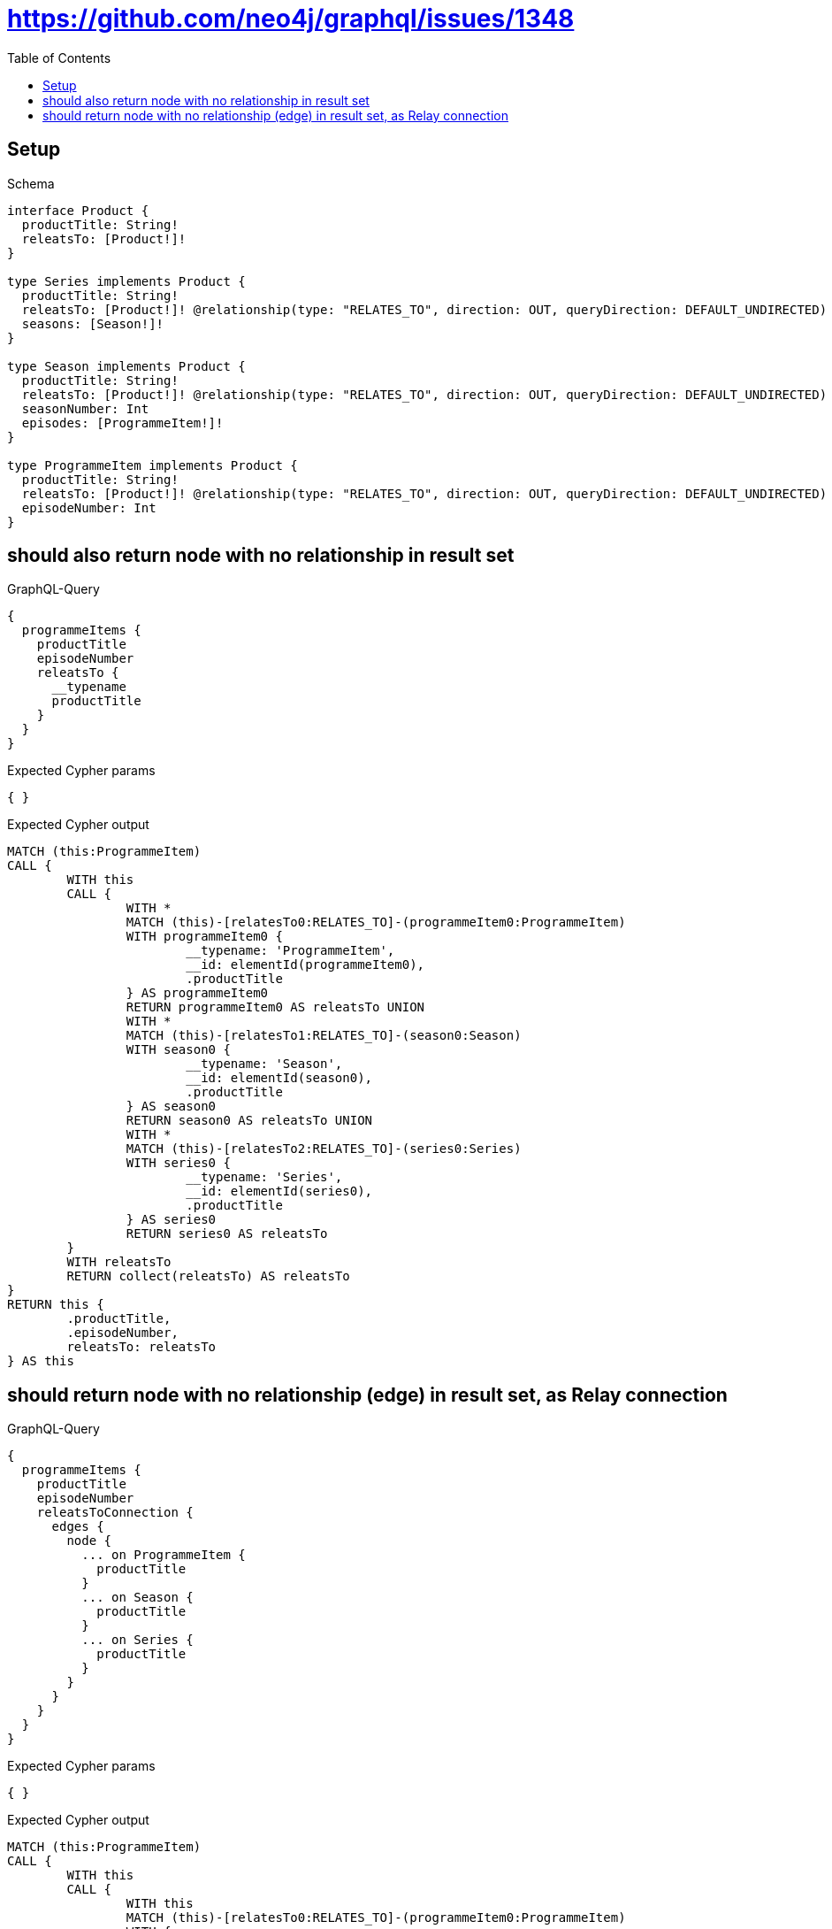 :toc:
:toclevels: 42

= https://github.com/neo4j/graphql/issues/1348

== Setup

.Schema
[source,graphql,schema=true]
----
interface Product {
  productTitle: String!
  releatsTo: [Product!]!
}

type Series implements Product {
  productTitle: String!
  releatsTo: [Product!]! @relationship(type: "RELATES_TO", direction: OUT, queryDirection: DEFAULT_UNDIRECTED)
  seasons: [Season!]!
}

type Season implements Product {
  productTitle: String!
  releatsTo: [Product!]! @relationship(type: "RELATES_TO", direction: OUT, queryDirection: DEFAULT_UNDIRECTED)
  seasonNumber: Int
  episodes: [ProgrammeItem!]!
}

type ProgrammeItem implements Product {
  productTitle: String!
  releatsTo: [Product!]! @relationship(type: "RELATES_TO", direction: OUT, queryDirection: DEFAULT_UNDIRECTED)
  episodeNumber: Int
}
----

== should also return node with no relationship in result set

.GraphQL-Query
[source,graphql,request=true]
----
{
  programmeItems {
    productTitle
    episodeNumber
    releatsTo {
      __typename
      productTitle
    }
  }
}
----

.Expected Cypher params
[source,json]
----
{ }
----

.Expected Cypher output
[source,cypher]
----
MATCH (this:ProgrammeItem)
CALL {
	WITH this
	CALL {
		WITH *
		MATCH (this)-[relatesTo0:RELATES_TO]-(programmeItem0:ProgrammeItem)
		WITH programmeItem0 {
			__typename: 'ProgrammeItem',
			__id: elementId(programmeItem0),
			.productTitle
		} AS programmeItem0
		RETURN programmeItem0 AS releatsTo UNION
		WITH *
		MATCH (this)-[relatesTo1:RELATES_TO]-(season0:Season)
		WITH season0 {
			__typename: 'Season',
			__id: elementId(season0),
			.productTitle
		} AS season0
		RETURN season0 AS releatsTo UNION
		WITH *
		MATCH (this)-[relatesTo2:RELATES_TO]-(series0:Series)
		WITH series0 {
			__typename: 'Series',
			__id: elementId(series0),
			.productTitle
		} AS series0
		RETURN series0 AS releatsTo
	}
	WITH releatsTo
	RETURN collect(releatsTo) AS releatsTo
}
RETURN this {
	.productTitle,
	.episodeNumber,
	releatsTo: releatsTo
} AS this
----

== should return node with no relationship (edge) in result set, as Relay connection

.GraphQL-Query
[source,graphql,request=true]
----
{
  programmeItems {
    productTitle
    episodeNumber
    releatsToConnection {
      edges {
        node {
          ... on ProgrammeItem {
            productTitle
          }
          ... on Season {
            productTitle
          }
          ... on Series {
            productTitle
          }
        }
      }
    }
  }
}
----

.Expected Cypher params
[source,json]
----
{ }
----

.Expected Cypher output
[source,cypher]
----
MATCH (this:ProgrammeItem)
CALL {
	WITH this
	CALL {
		WITH this
		MATCH (this)-[relatesTo0:RELATES_TO]-(programmeItem0:ProgrammeItem)
		WITH {
			node: {
				__typename: 'ProgrammeItem',
				productTitle: programmeItem0.productTitle,
				__id: elementId(programmeItem0)
			}
		} AS edge
		RETURN edge UNION
		WITH this
		MATCH (this)-[relatesTo1:RELATES_TO]-(season0:Season)
		WITH {
			node: {
				__typename: 'Season',
				productTitle: season0.productTitle,
				__id: elementId(season0)
			}
		} AS edge
		RETURN edge UNION
		WITH this
		MATCH (this)-[relatesTo2:RELATES_TO]-(series0:Series)
		WITH {
			node: {
				__typename: 'Series',
				productTitle: series0.productTitle,
				__id: elementId(series0)
			}
		} AS edge
		RETURN edge
	}
	WITH collect(edge) AS edges
	WITH edges, size(edges) AS totalCount
	RETURN {
		edges: edges,
		totalCount: totalCount
	} AS releatsToConnection
}
RETURN this {
	.productTitle,
	.episodeNumber,
	releatsToConnection: releatsToConnection
} AS this
----
